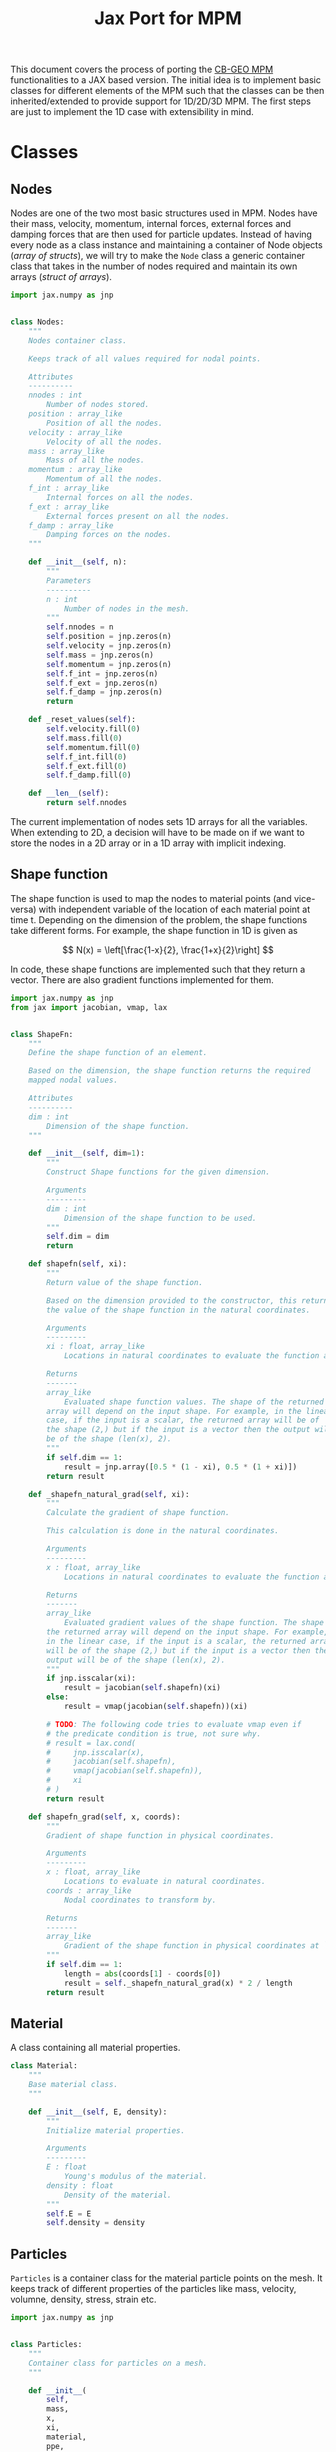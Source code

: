 #+title: Jax Port for MPM
#+property: header-args :session mpm :async yes :exports both :eval no-export

This document covers the process of porting the [[https://github.com/cb-geo/mpm/][CB-GEO MPM]] functionalities to a JAX based version. The initial idea is to implement basic classes for different elements of the MPM such that the classes can be then inherited/extended to provide support for 1D/2D/3D MPM. The first steps are just to implement the 1D case with extensibility in mind.

* Classes
** Nodes
Nodes are one of the two most basic structures used in MPM. Nodes have their mass, velocity, momentum, internal forces, external forces and damping forces that are then used for particle updates. Instead of having every node as a class instance and maintaining a container of Node objects (/array of structs/), we will try to make the ~Node~ class a generic container class that takes in the number of nodes required and maintain its own arrays (/struct of arrays/).

#+begin_src jupyter-python :tangle diffmpm/node.py
import jax.numpy as jnp


class Nodes:
    """
    Nodes container class.

    Keeps track of all values required for nodal points.

    Attributes
    ----------
    nnodes : int
        Number of nodes stored.
    position : array_like
        Position of all the nodes.
    velocity : array_like
        Velocity of all the nodes.
    mass : array_like
        Mass of all the nodes.
    momentum : array_like
        Momentum of all the nodes.
    f_int : array_like
        Internal forces on all the nodes.
    f_ext : array_like
        External forces present on all the nodes.
    f_damp : array_like
        Damping forces on the nodes.
    """

    def __init__(self, n):
        """
        Parameters
        ----------
        n : int
            Number of nodes in the mesh.
        """
        self.nnodes = n
        self.position = jnp.zeros(n)
        self.velocity = jnp.zeros(n)
        self.mass = jnp.zeros(n)
        self.momentum = jnp.zeros(n)
        self.f_int = jnp.zeros(n)
        self.f_ext = jnp.zeros(n)
        self.f_damp = jnp.zeros(n)
        return

    def _reset_values(self):
        self.velocity.fill(0)
        self.mass.fill(0)
        self.momentum.fill(0)
        self.f_int.fill(0)
        self.f_ext.fill(0)
        self.f_damp.fill(0)

    def __len__(self):
        return self.nnodes
#+end_src

The current implementation of nodes sets 1D arrays for all the variables. When extending to 2D, a decision will have to be made on if we want to store the nodes in a 2D array or in a 1D array with implicit indexing.
** Shape function
The shape function is used to map the nodes to material points (and vice-versa) with independent variable of the location of each material point at time t. Depending on the dimension of the problem, the shape functions take different forms. For example, the shape function in 1D is given as

\[
N(x) = \left[\frac{1-x}{2}, \frac{1+x}{2}\right]
\]

In code, these shape functions are implemented such that they return a vector. There are also gradient functions implemented for them.
#+begin_src jupyter-python :tangle diffmpm/shapefn.py
import jax.numpy as jnp
from jax import jacobian, vmap, lax


class ShapeFn:
    """
    Define the shape function of an element.

    Based on the dimension, the shape function returns the required
    mapped nodal values.

    Attributes
    ----------
    dim : int
        Dimension of the shape function.
    """

    def __init__(self, dim=1):
        """
        Construct Shape functions for the given dimension.

        Arguments
        ---------
        dim : int
            Dimension of the shape function to be used.
        """
        self.dim = dim
        return

    def shapefn(self, xi):
        """
        Return value of the shape function.

        Based on the dimension provided to the constructor, this returns
        the value of the shape function in the natural coordinates.

        Arguments
        ---------
        xi : float, array_like
            Locations in natural coordinates to evaluate the function at.

        Returns
        -------
        array_like
            Evaluated shape function values. The shape of the returned
        array will depend on the input shape. For example, in the linear
        case, if the input is a scalar, the returned array will be of
        the shape (2,) but if the input is a vector then the output will
        be of the shape (len(x), 2).
        """
        if self.dim == 1:
            result = jnp.array([0.5 * (1 - xi), 0.5 * (1 + xi)])
        return result

    def _shapefn_natural_grad(self, xi):
        """
        Calculate the gradient of shape function.

        This calculation is done in the natural coordinates.

        Arguments
        ---------
        x : float, array_like
            Locations in natural coordinates to evaluate the function at.

        Returns
        -------
        array_like
            Evaluated gradient values of the shape function. The shape of
        the returned array will depend on the input shape. For example,
        in the linear case, if the input is a scalar, the returned array
        will be of the shape (2,) but if the input is a vector then the
        output will be of the shape (len(x), 2).
        """
        if jnp.isscalar(xi):
            result = jacobian(self.shapefn)(xi)
        else:
            result = vmap(jacobian(self.shapefn))(xi)

        # TODO: The following code tries to evaluate vmap even if
        # the predicate condition is true, not sure why.
        # result = lax.cond(
        #     jnp.isscalar(x),
        #     jacobian(self.shapefn),
        #     vmap(jacobian(self.shapefn)),
        #     xi
        # )
        return result

    def shapefn_grad(self, x, coords):
        """
        Gradient of shape function in physical coordinates.

        Arguments
        ---------
        x : float, array_like
            Locations to evaluate in natural coordinates.
        coords : array_like
            Nodal coordinates to transform by.

        Returns
        -------
        array_like
            Gradient of the shape function in physical coordinates at `x`
        """
        if self.dim == 1:
            length = abs(coords[1] - coords[0])
            result = self._shapefn_natural_grad(x) * 2 / length
        return result
#+end_src
** Material
A class containing all material properties.
#+begin_src jupyter-python :tangle diffmpm/material.py
class Material:
    """
    Base material class.
    """

    def __init__(self, E, density):
        """
        Initialize material properties.

        Arguments
        ---------
        E : float
            Young's modulus of the material.
        density : float
            Density of the material.
        """
        self.E = E
        self.density = density
#+end_src
** Particles
~Particles~ is a container class for the material particle points on the mesh. It keeps track of different properties of the particles like mass, velocity, volumne, density, stress, strain etc.
#+begin_src jupyter-python :tangle diffmpm/particle.py
import jax.numpy as jnp


class Particles:
    """
    Container class for particles on a mesh.
    """

    def __init__(
        self,
        mass,
        x,
        xi,
        material,
        ppe,
        nelements,
        element_ids,
        domain_size,
        ptype="uniform",
    ):
        """
        Construct a container for particles.

        Arguments
        ---------
        mass : float, array_like
            Mass of each particle. Can be a float or an array for mass of each particle.
        x : array_like
            Position of particles in physical coordinates.
        xi : array_like
            Position of particles in natural coordinates.
        material : diffmpm.material.Material
            Material type of the mesh the particles are a part of.
        ppe : int
            Number of particles per element.
        nelements : int
            Number of elements that contain the particles.
        element_ids : array_like
            Ids of the elements that each particle is a part of.
        domain_size : float
            Size of the domain in consideration.
        """
        # self.mass = (
        #     jnp.empty(ppe * nelements).fill(mass)
        #     if jnp.isscalar(mass)
        #     else jnp.asarray(mass)
        # )
        self.material = material
        self.nparticles = ppe * nelements
        self.x = x
        self.xi = xi
        self.element_ids = element_ids
        self.mass = mass
        assert len(x) == self.nparticles

        self.velocity = jnp.zeros(self.nparticles)
        self.volume = jnp.zeros(self.nparticles)
        self.stress = jnp.zeros(self.nparticles)
        self.strain = jnp.zeros(self.nparticles)
        self.dstrain = jnp.zeros(self.nparticles)
        self.f_ext = jnp.zeros(self.nparticles)

        return

    def __len__(self):
        return self.nparticles
#+end_src
** Mesh
A mesh is a container made up of multiple Elements. Each /Element/ is the single cell that combine with more /elements/ to generate the entire mesh. Furthermore, each element contains its own set of nodes and material particle points. Since these particles require the information of which "element" they belong to, one implementation can be done such that the Mesh class (and in turn the elements) owns the particles and elements. This allows easy information transfer about the elements to the particles.

Of importance is the ~_update_particle_element_ids()~ method. This method took a little while to be implemented in such a way that it works fine with JIT compatible functions. This limited the usage of control flow statements and other functions. Particularly, functions whose return value is conditioned on the input value don't work very great with JIT compatibility. To work around this, the local JIT function ~f()~ first performs the computationally heavy task of finding the indices that match the conditions. After that, ~jnp.where()~ is used to generate the final array of element indices. ~jnp.where()~ was not used in the function ~f()~ because ~jnp.where(cond, x, y)~ with 3 arguments is JIT compatible but ~jnp.where(cond)~ is not, as the output size for that function is input dependent.
#+begin_src jupyter-python :tangle diffmpm/mesh.py
import jax.numpy as jnp
from jax import vmap, lax
from diffmpm.node import Nodes
from diffmpm.particle import Particles
from diffmpm.shapefn import ShapeFn


class Mesh1D:
    """
    1D Mesh class with nodes, elements, and particles.
    """

    def __init__(
        self,
        nelements,
        material,
        domain_size,
        boundary_nodes,
        ppe=1,
        particle_distribution="uniform",
    ):
        """
        Construct a 1D Mesh.

        Arguments
        ---------
        nelements : int
            Number of elements in the mesh.
        material : diffmpm.material.Material
            Material to meshed.
        domain_size : float
            The size of the domain in consideration.
        boundary_nodes : array_like
            Node ids of boundary nodes of the mesh. Needs to be a JAX
        array.
        ppe : int
            Number of particles per element in Mesh.
        """
        self.dim = 1
        self.material = material
        self.shapefn = ShapeFn(self.dim)
        self.domain_size = domain_size
        self.nelements = nelements
        self.element_length = domain_size / nelements
        self.elements = jnp.arange(nelements)
        self.nodes = Nodes(nelements + 1)
        self.nodes.position = jnp.arange(nelements + 1) * self.element_length
        self.boundary_nodes = boundary_nodes
        self.ppe = ppe
        self.particles = self._init_particles(particle_distribution)
        return

    def _init_particles(self, distribution="uniform"):
        temp_px = jnp.linspace(0, self.element_length, self.ppe + 1)
        if distribution == "uniform":
            pmass = self.element_length * self.material.density / self.ppe
            element_particle_x = (temp_px[1:] + temp_px[:-1]) / 2
            particles_x = jnp.hstack(
                [(x + element_particle_x) for x in self.nodes.position[:-1]]
            )
            particles_xi = jnp.tile(element_particle_x, self.nelements)
            particle_element_ids = jnp.repeat(
                jnp.arange(self.nelements), self.ppe
            )
            particles = Particles(
                pmass,
                particles_x,
                particles_xi,
                self.material,
                self.ppe,
                self.nelements,
                particle_element_ids,
                self.domain_size,
            )
            return particles
        else:
            raise ValueError(
                f"{type} type particle initialization not "
                f"yet supported. Please use 'uniform'."
            )

    def _get_element_node_pos(self, element_idx):
        """
        Given an element at index `element_idx`, return the
        mapping node coordinates for that element.
        """
        return self.nodes.position[jnp.asarray([element_idx, element_idx + 1])]

    def _get_element_node_vel(self, element_idx):
        """
        Given an element at index `element_idx`, return the
        mapping node coordinates for that element.
        """
        return self.nodes.velocity[element_idx, element_idx + 1]

    def _update_particle_element_ids(self):
        """
        Find the element that the particles belong to.

        If the particle doesn't lie between the boundaries of any
        element, it sets the element index to -1.
        """

        def f(x):
            idl = (
                len(self.nodes.position)
                - 1
                - jnp.asarray(self.nodes.position[::-1] <= x).nonzero(
                    size=1, fill_value=-1
                )[0][-1]
            )
            idg = (
                jnp.asarray(self.nodes.position > x).nonzero(
                    size=1, fill_value=-1
                )[0][0]
                - 1
            )
            return (idl, idg)

        ids = vmap(f)(self.particles.x)
        self.particles.element_ids = jnp.where(
            ids[0] == ids[1], ids[0], jnp.ones_like(ids[0]) * -1
        )

    def _update_particle_natural_coords(self):
        """
        Update natural coordinates for the particles.

        Whenever the particles' physical coordinates change, their
        natural coordinates need to be updated. This function updates
        the natural coordinates of the particles based on the element
        a particle is a part of. The update formula is

        :math:`\xi = \frac{(x - x_{n_0}) 2}{l} - 1`

        If a particle is not in any element (element_id = -1), its
        natural coordinate is set to 0.
        """
        t = self.nodes.position[self.particles.element_ids]
        t = jnp.where(
            self.particles.element_ids == -1,
            self.particles.x - self.element_length / 2,
            t,
        )
        xi_coords = (self.particles.x - t) * 2 / self.element_length - 1
        self.particles.xi = xi_coords

    def _update_particle_strain(self):
        """
        Calculate the strain values for particles.

        This calculation is done by mapping the nodal velocities
        with the gradient of the interpolation shape function.
        """

        nodal_coords = vmap(self._get_element_node_pos)(
            self.particles.element_ids
        )
        # particles_dndx will be of shape (nparticles, element.nnodes)
        particles_dndx = vmap(self.shapefn.shapefn_grad)(
            self.particles.xi, nodal_coords
        )
        nodal_vel = vmap(self._get_element_node_vel)(self.particles.element_ids)

        # strain rate is the row-wise sum of the matrix particles_dndx x nodal_vel
        strain_rate = jnp.sum(particles_dndx * nodal_vel, axis=0)

        self.particles.dstrain = strain_rate * dt
        self.particles.strain += self.particles.dstrain
        return

    def _update_particle_stress(self):
        self.particle.stress += self.particle.dstrain * self.material.E
        return
#+end_src
